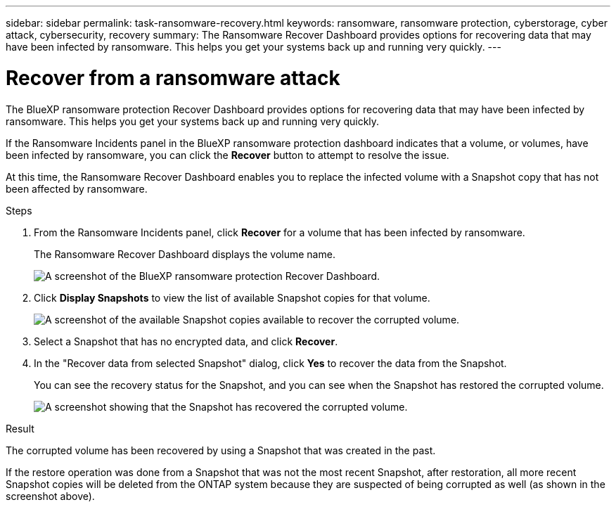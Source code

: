 ---
sidebar: sidebar
permalink: task-ransomware-recovery.html
keywords: ransomware, ransomware protection, cyberstorage, cyber attack, cybersecurity, recovery
summary: The Ransomware Recover Dashboard provides options for recovering data that may have been infected by ransomware. This helps you get your systems back up and running very quickly.
---

= Recover from a ransomware attack
:hardbreaks:
:nofooter:
:icons: font
:linkattrs:
:imagesdir: ./media/

[.lead]
The BlueXP ransomware protection Recover Dashboard provides options for recovering data that may have been infected by ransomware. This helps you get your systems back up and running very quickly.

If the Ransomware Incidents panel in the BlueXP ransomware protection dashboard indicates that a volume, or volumes, have been infected by ransomware, you can click the *Recover* button to attempt to resolve the issue. 

At this time, the Ransomware Recover Dashboard enables you to replace the infected volume with a Snapshot copy that has not been affected by ransomware.

.Steps

. From the Ransomware Incidents panel, click *Recover* for a volume that has been infected by ransomware.
+
The Ransomware Recover Dashboard displays the volume name.
+
image:screenshot_ransomware_recovery_dashboard.png[A screenshot of the BlueXP ransomware protection Recover Dashboard.]

. Click *Display Snapshots* to view the list of available Snapshot copies for that volume.
+
image:screenshot_ransomware_recovery_select_snap.png[A screenshot of the available Snapshot copies available to recover the corrupted volume.]

. Select a Snapshot that has no encrypted data, and click *Recover*.
//. Select a Snapshot that has 100% clean data (no identifiable encrypted data), and click *Recover*.
//Add back 2 screenshots later too

. In the "Recover data from selected Snapshot" dialog, click *Yes* to recover the data from the Snapshot.
+
You can see the recovery status for the Snapshot, and you can see when the Snapshot has restored the corrupted volume.
+
image:screenshot_ransomware_recovery_snap_complete.png[A screenshot showing that the Snapshot has recovered the corrupted volume.]

.Result

The corrupted volume has been recovered by using a Snapshot that was created in the past. 

If the restore operation was done from a Snapshot that was not the most recent Snapshot, after restoration, all more recent Snapshot copies will be deleted from the ONTAP system because they are suspected of being corrupted as well (as shown in the screenshot above). 
